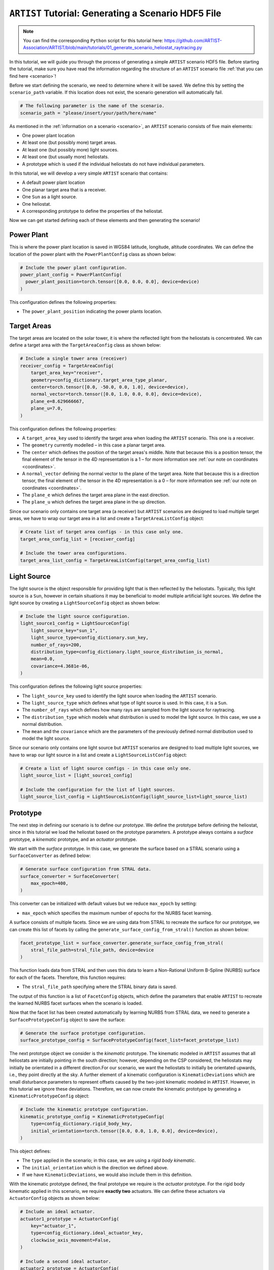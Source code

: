 .. _tutorial_generating_scenario:

``ARTIST`` Tutorial: Generating a Scenario HDF5 File
====================================================

.. note::

    You can find the corresponding ``Python`` script for this tutorial here:
    https://github.com/ARTIST-Association/ARTIST/blob/main/tutorials/01_generate_scenario_heliostat_raytracing.py

In this tutorial, we will guide you through the process of generating a simple ``ARTIST`` scenario HDF5 file. Before
starting the tutorial, make sure you have read the information regarding the structure of an ``ARTIST`` scenario file
:ref:`that you can find here <scenario>`!

Before we start defining the scenario, we need to determine where it will be saved. We define this by setting the
``scenario_path`` variable. If this location does not exist, the scenario generation will automatically fail.

.. code-block::

    # The following parameter is the name of the scenario.
    scenario_path = "please/insert/your/path/here/name"

As mentioned in the :ref:`information on a scenario <scenario>`, an ``ARTIST`` scenario consists of five main elements:

- One power plant location
- At least one (but possibly more) target areas.
- At least one (but possibly more) light sources.
- At least one (but usually more) heliostats.
- A prototype which is used if the individual heliostats do not have individual parameters.

In this tutorial, we will develop a very simple ``ARTIST`` scenario that contains:

- A default power plant location
- One planar target area that is a receiver.
- One ``Sun`` as a light source.
- One heliostat.
- A corresponding prototype to define the properties of the heliostat.

Now we can get started defining each of these elements and then generating the scenario!

Power Plant
-----------
This is where the power plant location is saved in WGS84 latitude, longitude, altitude coordinates.
We can define the location of the power plant with the ``PowerPlantConfig`` class as shown below:

.. code-block::

    # Include the power plant configuration.
    power_plant_config = PowerPlantConfig(
      power_plant_position=torch.tensor([0.0, 0.0, 0.0], device=device)
    )

This configuration defines the following properties:

- The ``power_plant_position`` indicating the power plants location.

Target Areas
------------
The target areas are located on the solar tower, it is where the reflected light from the heliostats is concentrated.
We can define a target area with the ``TargetAreaConfig`` class as shown below:

.. code-block::

    # Include a single tower area (receiver)
    receiver_config = TargetAreaConfig(
        target_area_key="receiver",
        geometry=config_dictionary.target_area_type_planar,
        center=torch.tensor([0.0, -50.0, 0.0, 1.0], device=device),
        normal_vector=torch.tensor([0.0, 1.0, 0.0, 0.0], device=device),
        plane_e=8.629666667,
        plane_u=7.0,
    )

This configuration defines the following properties:

- A ``target_area_key`` used to identify the target area when loading the ``ARTIST`` scenario.
  This one is a receiver.
- The ``geometry`` currently modelled – in this case a planar target area.
- The ``center`` which defines the position of the target areas's middle. Note that because this is a position
  tensor, the final element of the tensor in the 4D representation is a 1 – for more information see
  :ref:`our note on coordinates <coordinates>`.
- A ``normal_vector`` defining the normal vector to the plane of the target area. Note that because this is a direction
  tensor, the final element of the tensor in the 4D representation is a 0 – for more information see
  :ref:`our note on coordinates <coordinates>`.
- The ``plane_e`` which defines the target area plane in the east direction.
- The ``plane_u`` which defines the target area plane in the up direction.

Since our scenario only contains one target area (a receiver) but ``ARTIST`` scenarios are designed to load multiple
target areas, we have to wrap our target area in a list and create a ``TargetAreaListConfig`` object:

.. code-block::

    # Create list of target area configs - in this case only one.
    target_area_config_list = [receiver_config]

    # Include the tower area configurations.
    target_area_list_config = TargetAreaListConfig(target_area_config_list)

Light Source
------------
The light source is the object responsible for providing light that is then reflected by the heliostats. Typically, this
light source is a ``Sun``, however in certain situations it may be beneficial to model multiple artificial light
sources. We define the light source by creating a ``LightSourceConfig`` object as shown below:

.. code-block::

    # Include the light source configuration.
    light_source1_config = LightSourceConfig(
        light_source_key="sun_1",
        light_source_type=config_dictionary.sun_key,
        number_of_rays=200,
        distribution_type=config_dictionary.light_source_distribution_is_normal,
        mean=0.0,
        covariance=4.3681e-06,
    )

This configuration defines the following light source properties:

- The ``light_source_key`` used to identify the light source when loading the ``ARTIST`` scenario.
- The ``light_source_type`` which defines what type of light source is used. In this case, it is a ``Sun``.
- The ``number_of_rays`` which defines how many rays are sampled from the light source for raytracing.
- The ``distribution_type`` which models what distribution is used to model the light source. In this case, we use a
  normal distribution.
- The ``mean`` and the ``covariance`` which are the parameters of the previously defined normal distribution used to
  model the light source.

Since our scenario only contains one light source but ``ARTIST`` scenarios are designed to load multiple light sources,
we have to wrap our light source in a list and create a ``LightSourceListConfig`` object:

.. code-block::

    # Create a list of light source configs - in this case only one.
    light_source_list = [light_source1_config]

    # Include the configuration for the list of light sources.
    light_source_list_config = LightSourceListConfig(light_source_list=light_source_list)


Prototype
---------
The next step in defining our scenario is to define our *prototype*. We define the prototype before defining the
heliostat, since in this tutorial we load the heliostat based on the prototype parameters. A prototype always contains
a *surface* prototype, a *kinematic* prototype, and an *actuator* prototype.

We start with the *surface* prototype. In this case, we generate the surface based on a STRAL scenario using a
``SurfaceConverter`` as defined below:

.. code-block::

    # Generate surface configuration from STRAL data.
    surface_converter = SurfaceConverter(
        max_epoch=400,
    )

This converter can be initialized with default values but we reduce ``max_epoch`` by setting:

- ``max_epoch`` which specifies the maximum number of epochs for the NURBS facet learning.

A surface consists of multiple facets. Since we are using data from STRAL to recreate the surface for our prototype, we
can create this list of facets by calling the ``generate_surface_config_from_stral()`` function as shown below:

.. code-block::

    facet_prototype_list = surface_converter.generate_surface_config_from_stral(
        stral_file_path=stral_file_path, device=device
    )

This function loads data from STRAL and then uses this data to learn a Non-Rational Uniform B-Spline (NURBS) surface
for each of the facets. Therefore, this function requires:

- The ``stral_file_path`` specifying where the STRAL binary data is saved.

The output of this function is a list of ``FacetConfig`` objects, which define the parameters that enable ``ARTIST`` to
recreate the learned NURBS facet surfaces when the scenario is loaded.

Now that the facet list has been created automatically by learning NURBS from STRAL data, we need to generate a
``SurfacePrototypeConfig`` object to save the surface:

.. code-block::

    # Generate the surface prototype configuration.
    surface_prototype_config = SurfacePrototypeConfig(facet_list=facet_prototype_list)

The next prototype object we consider is the *kinematic* prototype. The kinematic modeled in ``ARTIST`` assumes that
all heliostats are initially pointing in the south direction; however, depending on the CSP considered, the heliostats may
initially be orientated in a different direction.For our scenario, we want the heliostats to initially be orientated upwards,
i.e., they point directly at the sky. A further element of a kinematic configuration is ``KinematicDeviations`` which are small
disturbance parameters to represent offsets caused by the two-joint kinematic modeled in ``ARTIST``. However, in this tutorial
we ignore these deviations. Therefore, we can now create the kinematic prototype by generating a ``KinematicPrototypeConfig`` object:

.. code-block::

    # Include the kinematic prototype configuration.
    kinematic_prototype_config = KinematicPrototypeConfig(
        type=config_dictionary.rigid_body_key,
        initial_orientation=torch.tensor([0.0, 0.0, 1.0, 0.0], device=device),
    )

This object defines:

- The ``type`` applied in the scenario; in this case, we are using a *rigid body kinematic*.
- The ``initial_orientation`` which is the direction we defined above.
- If we have ``KinematicDeviations``, we would also include them in this definition.

With the kinematic prototype defined, the final prototype we require is the *actuator* prototype. For the rigid body
kinematic applied in this scenario, we require **exactly two** actuators. We can define these actuators via
``ActuatorConfig`` objects as shown below:

.. code-block::

    # Include an ideal actuator.
    actuator1_prototype = ActuatorConfig(
        key="actuator_1",
        type=config_dictionary.ideal_actuator_key,
        clockwise_axis_movement=False,
    )

    # Include a second ideal actuator.
    actuator2_prototype = ActuatorConfig(
        key="actuator_2",
        type=config_dictionary.ideal_actuator_key,
        clockwise_axis_movement=True,
    )

These configurations define:

- The ``key`` used when loading the actuator from an ``ARTIST`` scenario.
- The ``type`` which in this case is an ideal actuator for both actuators.
- The ``clockwise_axis_movement`` parameter which defines if the actuator operates per default in a clockwise or
  counter-clockwise direction.

If we were considering different types of actuators, e.g., a *linear actuator*, we would also have to define specific
actuator parameters – however we will stick to a simple configuration for this tutorial. To complete the actuator
prototype, we need to wrap both actuators in a list and generate an ``ActuatorPrototypeConfig`` object:

.. code-block::

    # Create a list of actuators.
    actuator_prototype_list = [actuator1_prototype, actuator2_prototype]

    # Include the actuator prototype config.
    actuator_prototype_config = ActuatorPrototypeConfig(
        actuator_list=actuator_prototype_list
    )

Now that all the aspects of our prototype are defined, we can create the final ``PrototypeConfig`` object, which simply
combines all the above configurations into one object, as shown below:

.. code-block::

    # Include the final prototype config.
    prototype_config = PrototypeConfig(
        surface_prototype=surface_prototype_config,
        kinematic_prototype=kinematic_prototype_config,
        actuator_prototype=actuator_prototype_config,
    )

Heliostat
---------
Having defined the prototype we can now define our heliostat by creating a ``HeliostatConfig`` object as shown below:

.. code-block::

    # Include the configuration for a heliostat.
    heliostat1 = HeliostatConfig(
        name="heliostat_1",
        id=1,
        position=torch.tensor([0.0, 5.0, 0.0, 1.0], device=device),
        aim_point=torch.tensor([0.0, -50.0, 0.0, 1.0], device=device),
    )

This heliostat configuration requires:

- A ``name`` used to identify the heliostat when loading the ``ARTIST`` scenario.
- The ``id``, a unique identifier that can be used to quickly identify the heliostat within the scenario.
- The ``position`` which defines the position of the heliostat in the field. Note the one in the fourth
  dimension according to the previously discussed :ref:'coordinate convention <coordinates>'.
- The ``aim_point`` which defines the desired aim point of the heliostat – in this case the center of
  the receiver target area. Note the one in the fourth dimension according to the previously discussed
  :ref:'coordinate convention <coordinates>'.

Since the heliostat does not have any individual surface, kinematic, or actuator parameters, we do not need to include
them here. However, since ``ARTIST`` is designed to load multiple heliostats, we do need to wrap our heliostat
configuration in a list and create a ``HeliostatListConfig`` object as shown below:

.. code-block::

    # Create a list of all the heliostats - in this case, only one.
    heliostat_list = [heliostat1]

    # Create the configuration for all heliostats.
    heliostats_list_config = HeliostatListConfig(heliostat_list=heliostat_list)


Generate Scenario
-----------------
We have now defined all aspects of our simple scenario. The only step remaining is to generate the scenario. We can
generate this scenario by running the ``main`` function shown below:

.. code-block::

    if __name__ == "__main__":
        """Generate the scenario given the defined parameters."""
        scenario_generator = ScenarioGenerator(
            file_path=scenario_path,
            power_plant_config=power_plant_config,
            target_area_list_config=target_area_list_config,
            light_source_list_config=light_source_list_config,
            prototype_config=prototype_config,
            heliostat_list_config=heliostats_list_config,
        )
        scenario_generator.generate_scenario()

This ``main`` function initially defines the ``ScenarioGenerator`` object based on the previously defined ``scenario_path``
and our configurations for the receiver(s), light source(s), prototype, and heliostat(s).

Running the ``main`` function should produce the following output:

.. code-block::

    [2025-01-21 11:36:15,234][artist.util.surface_converter][INFO] - Beginning extraction of data from ```STRAL``` file.
    [2025-01-21 11:36:15,234][artist.util.surface_converter][INFO] - Reading STRAL file located at: /.../ARTIST/tutorials/data/test_stral_data.binp
    [2025-01-21 11:36:35,280][artist.util.surface_converter][INFO] - Loading ``STRAL`` data complete.
    [2025-01-21 11:36:35,280][artist.util.surface_converter][INFO] - Beginning generation of the surface configuration based on data.
    [2025-01-21 11:36:35,281][artist.util.surface_converter][INFO] - Converting to NURBS surface.
    [2025-01-21 11:36:35,281][artist.util.surface_converter][INFO] - Converting facet 1 of 4.
    [2025-01-21 11:36:37,484][artist.util.surface_converter][INFO] - Epoch: 0, Loss: 0.0022271068301051855, LR: 0.001.
    [2025-01-21 11:37:26,242][artist.util.surface_converter][INFO] - Epoch: 100, Loss: 0.0002696856390684843, LR: 0.001.
    [2025-01-21 11:38:15,108][artist.util.surface_converter][INFO] - Epoch: 200, Loss: 5.375401087803766e-05, LR: 0.0002.
    [2025-01-21 11:38:41,483][artist.util.surface_converter][INFO] - Converting facet 2 of 4.
    [2025-01-21 11:38:42,048][artist.util.surface_converter][INFO] - Epoch: 0, Loss: 0.0023851273581385612, LR: 0.001.
    [2025-01-21 11:39:30,980][artist.util.surface_converter][INFO] - Epoch: 100, Loss: 0.00029010826256126165, LR: 0.001.
    [2025-01-21 11:40:19,777][artist.util.surface_converter][INFO] - Epoch: 200, Loss: 0.0002631085517350584, LR: 0.001.
    [2025-01-21 11:41:08,512][artist.util.surface_converter][INFO] - Epoch: 300, Loss: 5.31846126250457e-05, LR: 0.0002.
    [2025-01-21 11:41:27,034][artist.util.surface_converter][INFO] - Converting facet 3 of 4.
    [2025-01-21 11:41:27,602][artist.util.surface_converter][INFO] - Epoch: 0, Loss: 0.002238568849861622, LR: 0.001.
    [2025-01-21 11:42:16,646][artist.util.surface_converter][INFO] - Epoch: 100, Loss: 0.00027722641243599355, LR: 0.001.
    [2025-01-21 11:43:05,519][artist.util.surface_converter][INFO] - Epoch: 200, Loss: 0.00028296327218413353, LR: 0.001.
    [2025-01-21 11:43:54,312][artist.util.surface_converter][INFO] - Epoch: 300, Loss: 0.0002574330137576908, LR: 0.001.
    [2025-01-21 11:44:43,152][artist.util.surface_converter][INFO] - Epoch: 400, Loss: 5.116819738759659e-05, LR: 0.0002.
    [2025-01-21 11:44:43,152][artist.util.surface_converter][INFO] - Converting facet 4 of 4.
    [2025-01-21 11:44:43,726][artist.util.surface_converter][INFO] - Epoch: 0, Loss: 0.0021815903019160032, LR: 0.001.
    [2025-01-21 11:45:32,926][artist.util.surface_converter][INFO] - Epoch: 100, Loss: 0.0002895369252655655, LR: 0.001.
    [2025-01-21 11:46:21,622][artist.util.surface_converter][INFO] - Epoch: 200, Loss: 0.00023776448506396264, LR: 0.001.
    [2025-01-21 11:47:10,265][artist.util.surface_converter][INFO] - Epoch: 300, Loss: 4.86823009850923e-05, LR: 0.0002.
    [2025-01-21 11:47:44,279][artist.util.surface_converter][INFO] - Surface configuration based on data complete!
    [2025-01-21 11:47:44,280][artist.util.scenario_generator][INFO] - Generating a scenario saved to: [Your-File-Location-and-Name].
    [2025-01-21 11:47:44,281][artist.util.scenario_generator][INFO] - Using scenario generator version 1.0.
    [2025-01-21 11:47:44,281][artist.util.scenario_generator][INFO] - Including parameters for the power plant.
    [2025-01-21 11:47:44,282][artist.util.scenario_generator][INFO] - Including parameters for the target areas.
    [2025-01-21 11:47:44,283][artist.util.scenario_generator][INFO] - Including parameters for the light sources.
    [2025-01-21 11:47:44,284][artist.util.scenario_generator][INFO] - Including parameters for the prototype.
    [2025-01-21 11:47:44,290][artist.util.scenario_generator][INFO] - Including parameters for the heliostats.

We see that the STRAL data is used to convert the surface to NURBS and following this conversion the scenario generator
includes all defined parameters for the target areas, light sources, prototypes and heliostats and saves the resulting HDF5
file.

If you go to the location you defined at the very start you should now see a HDF5 file there -- and that is all there is
to generating a scenario in ``ARTIST``!

.. warning::

    The logger also reports what version of the scenario generator is currently running. Changes in versions may result
    in a scenario that is incompatible with the current ``ARTIST`` version.
